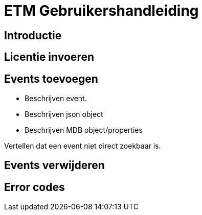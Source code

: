= ETM Gebruikershandleiding
:doctype: book
:docinfo: docinfo

[[chap-ETM_Usage-Introduction]]
== Introductie

[[chap-ETM_Usage-Provide_License]]
== Licentie invoeren


[[chap-ETM_Usage-Add_Events]]
== Events toevoegen

- Beschrijven event.
- Beschrijven json object
- Beschrijven MDB object/properties

Vertellen dat een event niet direct zoekbaar is.  

[[chap-ETM_Usage-Remove_Events]]
== Events verwijderen


[[chap-ETM_Usage-Error_Codes]]
== Error codes